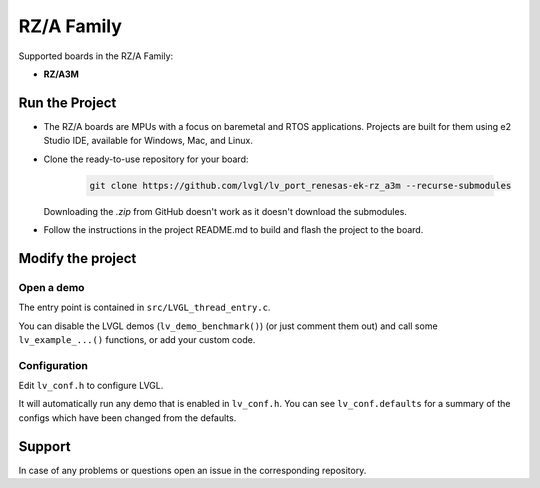 ===========
RZ/A Family
===========

Supported boards in the RZ/A Family:

- **RZ/A3M**

Run the Project
***************

- The RZ/A boards are MPUs with a focus on baremetal and RTOS applications. Projects are built for them using e2 Studio IDE, available for Windows, Mac, and Linux.
- Clone the ready-to-use repository for your board:

    .. code-block:: shell

        git clone https://github.com/lvgl/lv_port_renesas-ek-rz_a3m --recurse-submodules


  Downloading the `.zip` from GitHub doesn't work as it doesn't download the submodules.
- Follow the instructions in the project README.md to
  build and flash the project to the board.

Modify the project
******************


Open a demo
-----------

The entry point is contained in ``src/LVGL_thread_entry.c``.

You can disable the LVGL demos (``lv_demo_benchmark()``) (or just comment them out)
and call some ``lv_example_...()`` functions, or add your custom code.


Configuration
-------------

Edit ``lv_conf.h`` to configure LVGL.

It will automatically run any demo that is enabled in ``lv_conf.h``. You can see ``lv_conf.defaults`` for a summary of the configs which have been changed from the defaults.


Support
*******

In case of any problems or questions open an issue in the corresponding repository.
